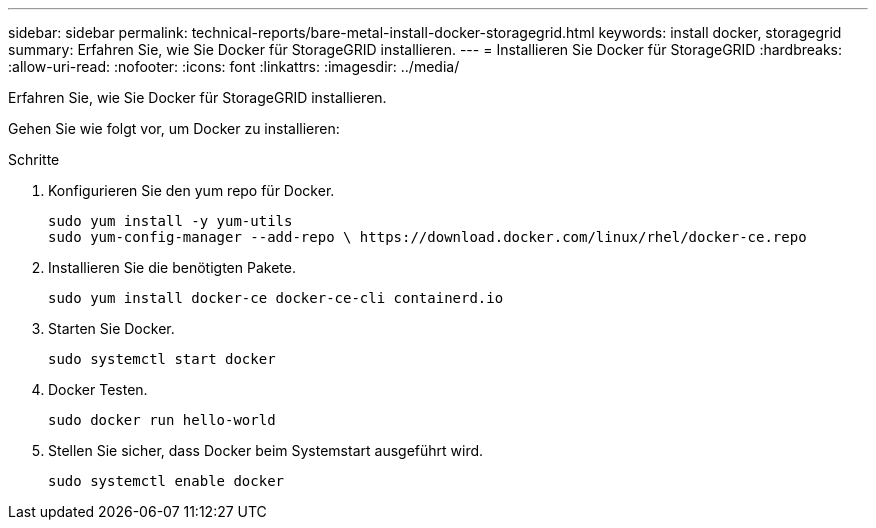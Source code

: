 ---
sidebar: sidebar 
permalink: technical-reports/bare-metal-install-docker-storagegrid.html 
keywords: install docker, storagegrid 
summary: Erfahren Sie, wie Sie Docker für StorageGRID installieren. 
---
= Installieren Sie Docker für StorageGRID
:hardbreaks:
:allow-uri-read: 
:nofooter: 
:icons: font
:linkattrs: 
:imagesdir: ../media/


[role="lead"]
Erfahren Sie, wie Sie Docker für StorageGRID installieren.

Gehen Sie wie folgt vor, um Docker zu installieren:

.Schritte
. Konfigurieren Sie den yum repo für Docker.
+
[listing]
----
sudo yum install -y yum-utils
sudo yum-config-manager --add-repo \ https://download.docker.com/linux/rhel/docker-ce.repo
----
. Installieren Sie die benötigten Pakete.
+
[listing]
----
sudo yum install docker-ce docker-ce-cli containerd.io
----
. Starten Sie Docker.
+
[listing]
----
sudo systemctl start docker
----
. Docker Testen.
+
[listing]
----
sudo docker run hello-world
----
. Stellen Sie sicher, dass Docker beim Systemstart ausgeführt wird.
+
[listing]
----
sudo systemctl enable docker
----

